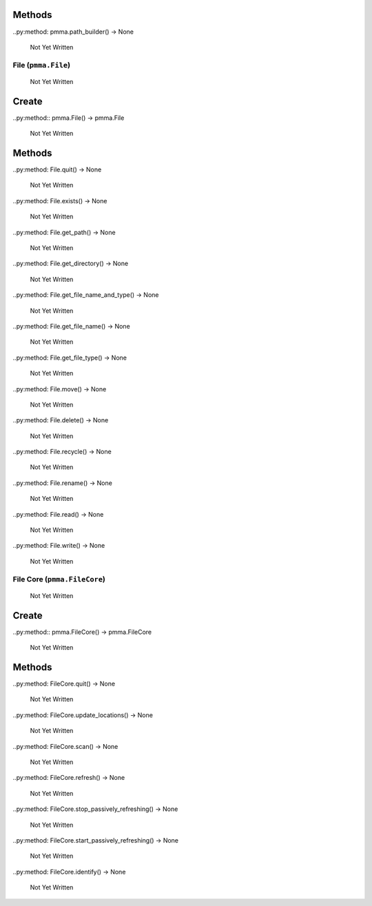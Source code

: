 Methods
+++++++

..py:method: pmma.path_builder() -> None

   Not Yet Written

File (``pmma.File``)
=======

   Not Yet Written

Create
+++++++

..py:method:: pmma.File() -> pmma.File

   Not Yet Written

Methods
+++++++

..py:method: File.quit() -> None

   Not Yet Written

..py:method: File.exists() -> None

   Not Yet Written

..py:method: File.get_path() -> None

   Not Yet Written

..py:method: File.get_directory() -> None

   Not Yet Written

..py:method: File.get_file_name_and_type() -> None

   Not Yet Written

..py:method: File.get_file_name() -> None

   Not Yet Written

..py:method: File.get_file_type() -> None

   Not Yet Written

..py:method: File.move() -> None

   Not Yet Written

..py:method: File.delete() -> None

   Not Yet Written

..py:method: File.recycle() -> None

   Not Yet Written

..py:method: File.rename() -> None

   Not Yet Written

..py:method: File.read() -> None

   Not Yet Written

..py:method: File.write() -> None

   Not Yet Written

File Core (``pmma.FileCore``)
=======

   Not Yet Written

Create
+++++++

..py:method:: pmma.FileCore() -> pmma.FileCore

   Not Yet Written

Methods
+++++++

..py:method: FileCore.quit() -> None

   Not Yet Written

..py:method: FileCore.update_locations() -> None

   Not Yet Written

..py:method: FileCore.scan() -> None

   Not Yet Written

..py:method: FileCore.refresh() -> None

   Not Yet Written

..py:method: FileCore.stop_passively_refreshing() -> None

   Not Yet Written

..py:method: FileCore.start_passively_refreshing() -> None

   Not Yet Written

..py:method: FileCore.identify() -> None

   Not Yet Written

